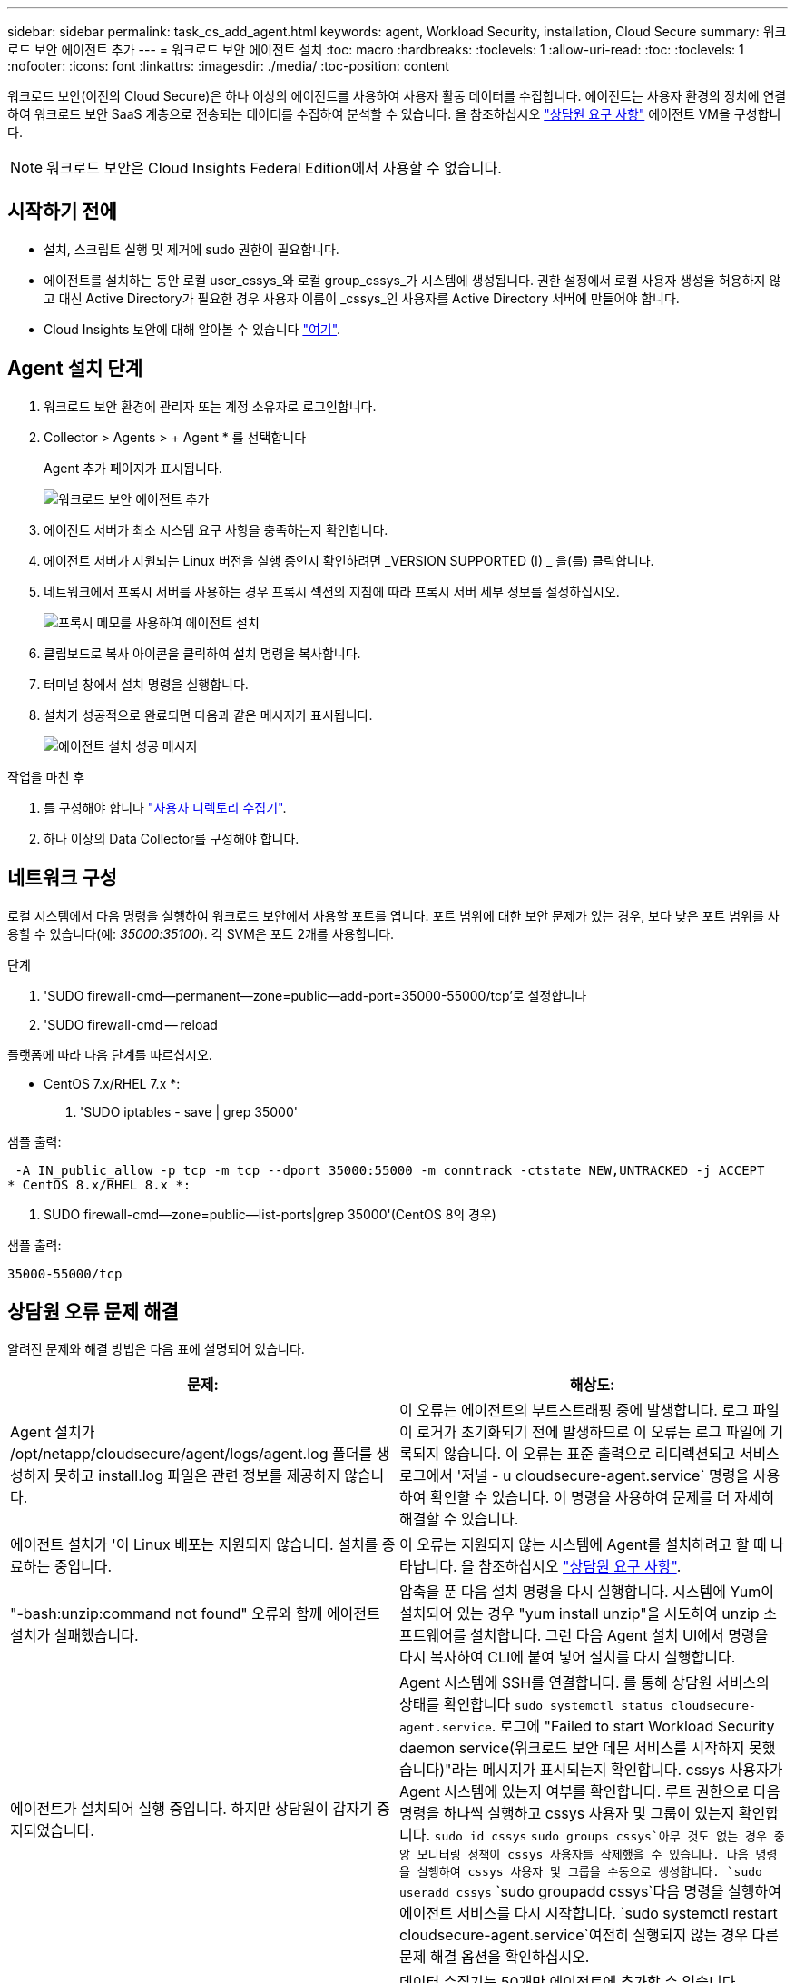 ---
sidebar: sidebar 
permalink: task_cs_add_agent.html 
keywords: agent, Workload Security, installation, Cloud Secure 
summary: 워크로드 보안 에이전트 추가 
---
= 워크로드 보안 에이전트 설치
:toc: macro
:hardbreaks:
:toclevels: 1
:allow-uri-read: 
:toc: 
:toclevels: 1
:nofooter: 
:icons: font
:linkattrs: 
:imagesdir: ./media/
:toc-position: content


[role="lead"]
워크로드 보안(이전의 Cloud Secure)은 하나 이상의 에이전트를 사용하여 사용자 활동 데이터를 수집합니다. 에이전트는 사용자 환경의 장치에 연결하여 워크로드 보안 SaaS 계층으로 전송되는 데이터를 수집하여 분석할 수 있습니다. 을 참조하십시오 link:concept_cs_agent_requirements.html["상담원 요구 사항"] 에이전트 VM을 구성합니다.


NOTE: 워크로드 보안은 Cloud Insights Federal Edition에서 사용할 수 없습니다.



== 시작하기 전에

* 설치, 스크립트 실행 및 제거에 sudo 권한이 필요합니다.
* 에이전트를 설치하는 동안 로컬 user_cssys_와 로컬 group_cssys_가 시스템에 생성됩니다. 권한 설정에서 로컬 사용자 생성을 허용하지 않고 대신 Active Directory가 필요한 경우 사용자 이름이 _cssys_인 사용자를 Active Directory 서버에 만들어야 합니다.
* Cloud Insights 보안에 대해 알아볼 수 있습니다 link:security_overview.html["여기"].




== Agent 설치 단계

. 워크로드 보안 환경에 관리자 또는 계정 소유자로 로그인합니다.
. Collector > Agents > + Agent * 를 선택합니다
+
Agent 추가 페이지가 표시됩니다.

+
image::Add-agent-1.png[워크로드 보안 에이전트 추가]

. 에이전트 서버가 최소 시스템 요구 사항을 충족하는지 확인합니다.
. 에이전트 서버가 지원되는 Linux 버전을 실행 중인지 확인하려면 _VERSION SUPPORTED (I) _ 을(를) 클릭합니다.
. 네트워크에서 프록시 서버를 사용하는 경우 프록시 섹션의 지침에 따라 프록시 서버 세부 정보를 설정하십시오.
+
image:CloudSecureAgentWithProxy_Instructions.png["프록시 메모를 사용하여 에이전트 설치"]

. 클립보드로 복사 아이콘을 클릭하여 설치 명령을 복사합니다.
. 터미널 창에서 설치 명령을 실행합니다.
. 설치가 성공적으로 완료되면 다음과 같은 메시지가 표시됩니다.
+
image::new-agent-detect.png[에이전트 설치 성공 메시지]



.작업을 마친 후
. 를 구성해야 합니다 link:task_config_user_dir_connect.html["사용자 디렉토리 수집기"].
. 하나 이상의 Data Collector를 구성해야 합니다.




== 네트워크 구성

로컬 시스템에서 다음 명령을 실행하여 워크로드 보안에서 사용할 포트를 엽니다. 포트 범위에 대한 보안 문제가 있는 경우, 보다 낮은 포트 범위를 사용할 수 있습니다(예: _35000:35100_). 각 SVM은 포트 2개를 사용합니다.

.단계
. 'SUDO firewall-cmd--permanent--zone=public--add-port=35000-55000/tcp'로 설정합니다
. 'SUDO firewall-cmd -- reload


플랫폼에 따라 다음 단계를 따르십시오.

* CentOS 7.x/RHEL 7.x *:

. 'SUDO iptables - save | grep 35000'


샘플 출력:

 -A IN_public_allow -p tcp -m tcp --dport 35000:55000 -m conntrack -ctstate NEW,UNTRACKED -j ACCEPT
* CentOS 8.x/RHEL 8.x *:

. SUDO firewall-cmd--zone=public--list-ports|grep 35000'(CentOS 8의 경우)


샘플 출력:

 35000-55000/tcp


== 상담원 오류 문제 해결

알려진 문제와 해결 방법은 다음 표에 설명되어 있습니다.

[cols="2*"]
|===
| 문제: | 해상도: 


| Agent 설치가 /opt/netapp/cloudsecure/agent/logs/agent.log 폴더를 생성하지 못하고 install.log 파일은 관련 정보를 제공하지 않습니다. | 이 오류는 에이전트의 부트스트래핑 중에 발생합니다. 로그 파일이 로거가 초기화되기 전에 발생하므로 이 오류는 로그 파일에 기록되지 않습니다. 이 오류는 표준 출력으로 리디렉션되고 서비스 로그에서 '저널 - u cloudsecure-agent.service` 명령을 사용하여 확인할 수 있습니다. 이 명령을 사용하여 문제를 더 자세히 해결할 수 있습니다. 


| 에이전트 설치가 '이 Linux 배포는 지원되지 않습니다. 설치를 종료하는 중입니다. | 이 오류는 지원되지 않는 시스템에 Agent를 설치하려고 할 때 나타납니다. 을 참조하십시오 link:concept_cs_agent_requirements.html["상담원 요구 사항"]. 


| "-bash:unzip:command not found" 오류와 함께 에이전트 설치가 실패했습니다. | 압축을 푼 다음 설치 명령을 다시 실행합니다. 시스템에 Yum이 설치되어 있는 경우 "yum install unzip"을 시도하여 unzip 소프트웨어를 설치합니다. 그런 다음 Agent 설치 UI에서 명령을 다시 복사하여 CLI에 붙여 넣어 설치를 다시 실행합니다. 


| 에이전트가 설치되어 실행 중입니다. 하지만 상담원이 갑자기 중지되었습니다. | Agent 시스템에 SSH를 연결합니다. 를 통해 상담원 서비스의 상태를 확인합니다 `sudo systemctl status cloudsecure-agent.service`. 로그에 "Failed to start Workload Security daemon service(워크로드 보안 데몬 서비스를 시작하지 못했습니다)"라는 메시지가 표시되는지 확인합니다. cssys 사용자가 Agent 시스템에 있는지 여부를 확인합니다. 루트 권한으로 다음 명령을 하나씩 실행하고 cssys 사용자 및 그룹이 있는지 확인합니다.
`sudo id cssys`
`sudo groups cssys`아무 것도 없는 경우 중앙 모니터링 정책이 cssys 사용자를 삭제했을 수 있습니다. 다음 명령을 실행하여 cssys 사용자 및 그룹을 수동으로 생성합니다.
`sudo useradd cssys`
`sudo groupadd cssys`다음 명령을 실행하여 에이전트 서비스를 다시 시작합니다.
`sudo systemctl restart cloudsecure-agent.service`여전히 실행되지 않는 경우 다른 문제 해결 옵션을 확인하십시오. 


| Agent에 50개 이상의 데이터 수집기를 추가할 수 없습니다. | 데이터 수집기는 50개만 에이전트에 추가할 수 있습니다. Active Directory, SVM 및 기타 수집기와 같은 모든 수집기 유형의 조합이 될 수 있습니다. 


| UI에 Agent가 NOT_Connected 상태임 이 표시됩니다. | Agent를 다시 시작하는 단계입니다. Agent 시스템에 SSH를 연결합니다. 다음 명령을 실행하여 에이전트 서비스를 다시 시작합니다. sudo systemctl restart cloudsecure-agent.service` 3. 'SUDO systemctl status cloudsecure-agent.service` 를 통해 상담원 서비스의 상태를 확인합니다. 4.상담원은 연결된 상태로 이동해야 합니다. 


| 에이전트 VM이 Zscaler 프록시 뒤에 있으며 에이전트 설치가 실패합니다. Zscaler 프록시의 SSL 검사로 인해 워크로드 보안 인증서는 Zscaler CA에 의해 서명된 것으로 표시되므로 에이전트가 통신을 신뢰하지 않습니다. | .cloudinsights.netapp.com URL의 Zscaler 프록시에서 SSL 검사를 비활성화합니다. Zscaler가 SSL 검사를 수행하고 인증서를 대체하는 경우 Workload Security가 작동하지 않습니다. 


| 에이전트를 설치하는 동안 압축 해제 후 설치가 중단됩니다. | "chmod 755-rf" 명령이 실패했습니다. 작업 디렉토리에 파일이 있고 다른 사용자에게 속해 있으며 해당 파일의 사용 권한을 변경할 수 없는 루트가 아닌 sudo 사용자가 에이전트 설치 명령을 실행하는 경우 명령이 실패합니다. chmod 명령이 실패하여 나머지 설치가 실행되지 않습니다. "cloudsecure"라는 새 디렉토리를 생성합니다. 해당 디렉토리로 이동합니다. 전체 "토큰 =……"을 복사하여 붙여 넣습니다. … / cloudsecure-agent-install.sh" 설치 명령을 입력하고 Enter 키를 누릅니다. 4.설치를 계속할 수 있어야 합니다. 


| Agent가 여전히 SaaS에 연결할 수 없는 경우 NetApp Support로 사례를 여십시오. Cloud Insights 일련 번호를 제공하여 케이스를 열고 기록해 둔 대로 케이스에 로그를 첨부합니다. | 케이스에 로그를 첨부하려면 1. 루트 권한으로 다음 스크립트를 실행하고 출력 파일(cloudsecure-agent-symptoms.zip)을 공유합니다. a. /opt/netapp/cloudsecure/agent/bin/cloudsecure-agent-symptom-collector.sh 2. 루트 권한으로 다음 명령을 하나씩 실행하고 출력을 공유합니다. a. ID cssys b. 그룹 cssys c. CAT/etc/OS - 릴리스 


| cloudsecure-agent-symptom-collector.sh 스크립트가 실패하고 다음 오류가 표시됩니다. [root@machine tmp]#/opt/netapp/cloudsecure/agent/bin/cloudsecure-agent-symptom-collector.sh 서비스 로그 수집 애플리케이션 로그 수집 에이전트 상태 스냅샷 생성 에이전트 디렉토리 구조 스냅샷 생성……………… . ………………………… . /opt/netapp/cloudsecure/agent/bin/cloudsecure-agent-symptom-collector.sh:line 52:zip: 명령을 찾을 수 없음 오류: /tmp/cloudsecure-agent-symptoms.zip 생성하지 못했습니다 | zip 도구가 설치되지 않았습니다. "yum install zip" 명령을 실행하여 zip 툴을 설치합니다. 그런 다음 cloudsecure-agent-symptom-collector.sh 를 다시 실행합니다. 


| useradd를 사용하여 에이전트 설치가 실패했습니다. 디렉토리 /home/cssys를 생성할 수 없습니다 | 이 오류는 권한 부족으로 인해 /home 아래에 사용자의 로그인 디렉토리를 만들 수 없는 경우에 발생할 수 있습니다. 해결 방법은 cssys 사용자를 생성하고 다음 명령을 사용하여 로그인 디렉토리를 수동으로 추가하는 것입니다. _sudo useradd user_name -m -d home_DIR_ -m: 사용자의 홈 디렉토리가 없는 경우 생성합니다. d: 사용자의 로그인 디렉토리 값으로 HOME_DIR을 사용하여 새 사용자가 생성됩니다. 예를 들어, _sudo useradd cssys -m -d /cssys_는 user_cssys_를 추가하고 root 아래에 로그인 디렉토리를 만듭니다. 


| 설치 후 에이전트가 실행되고 있지 않습니다. _Systemctl status cloudsecure-agent.service_ 다음과 같이 표시합니다. [root@demo~]#systemctl status cloudsecure-agent.service agent.service – Workload Security Agent Daemon Service loaded: loaded(/usr/lib/systemd/system/cloudsecure-agent.service; enabled; vendor preset: disabled) Active: 활성화(자동 재시작) (결과: 종료 코드) Tue 2021:12:26 PDT; 228.2s 시작 에이전트 pid=25pid=secure agent.pid/service: 25889(code=Exited, status=126), Aug 03 21:12:26 demo systemd [1]: cloudsecure-agent.service: main process 종료, code=Exited, status=126/n/a Aj8 03 21:12:26 demo systemd [1]: unit cloudsecure-agent.service failed state. 8월 03 21:12:26 데모 시스템[1]: cloudsecure-agent.service 실패. | cssys_user에 설치 권한이 없을 수 있으므로 이 작업은 실패할 수 있습니다. /opt/netapp가 NFS 마운트이고 _cssys_user가 이 폴더에 대한 액세스 권한이 없는 경우 설치가 실패합니다. _cssys_는 워크로드 보안 설치 관리자가 생성한 로컬 사용자이며 마운트된 공유에 액세스할 권한이 없을 수 있습니다. cssys_user를 사용하여 /opt/netapp/cloudsecure/agent/bin/cloudsecure-agent에 액세스하여 이를 확인할 수 있습니다. "사용 권한 거부"를 반환하면 설치 권한이 없는 것입니다. 마운트된 폴더 대신 컴퓨터에 로컬 디렉토리에 설치합니다. 


| Agent가 처음에 프록시 서버를 통해 연결되었고 Agent 설치 중에 프록시가 설정되었습니다. 이제 프록시 서버가 변경되었습니다. Agent의 프록시 구성을 변경하려면 어떻게 해야 합니까? | agent.properties 를 편집하여 프록시 세부 정보를 추가할 수 있습니다. 다음 단계를 따르십시오. 1. 속성 파일이 포함된 폴더로 변경합니다. cd /opt/netapp/cloudsecure/conf 2. 즐겨찾기 텍스트 편집기를 사용하여 편집할 _agent.properties_ 파일을 엽니다. 다음 행을 추가하거나 수정합니다. agent_proxy_host=scspa1950329001.vm.netapp.com agent_proxy_port=80 agent_proxy_user=pxuser agent_proxy_password=pass1234 4. 파일을 저장합니다. 에이전트를 다시 시작합니다. sudo systemctl cloudsecure-agent.service 다시 시작합니다 
|===
